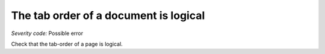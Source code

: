 ===============================
The tab order of a document is logical
===============================

*Severity code:* Possible error

.. php:class:: tabIndexFollowsLogicalOrder


Check that the tab-order of a page is logical.





